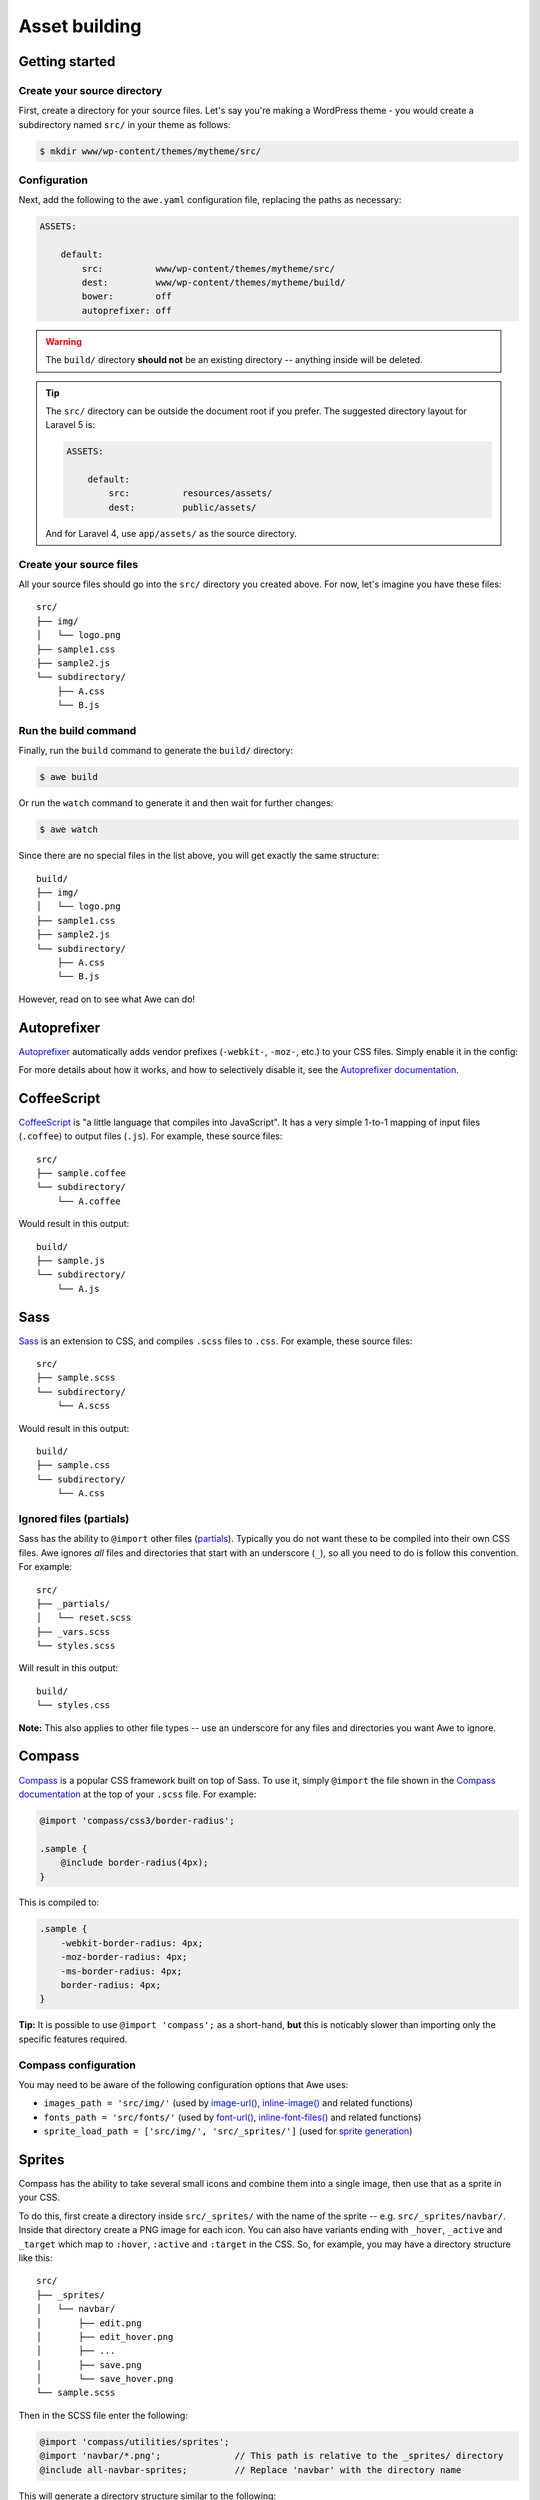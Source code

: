 ################################################################################
 Asset building
################################################################################

.. only:: html

    .. contents::
       :local:


================================================================================
 Getting started
================================================================================

----------------------------------------
 Create your source directory
----------------------------------------

First, create a directory for your source files. Let's say you're making a WordPress theme - you would create a subdirectory named ``src/`` in your theme as follows:

.. code-block:: bash

    $ mkdir www/wp-content/themes/mytheme/src/


----------------------------------------
 Configuration
----------------------------------------

Next, add the following to the ``awe.yaml`` configuration file, replacing the paths as necessary:

.. code-block:: yaml

    ASSETS:

        default:
            src:          www/wp-content/themes/mytheme/src/
            dest:         www/wp-content/themes/mytheme/build/
            bower:        off
            autoprefixer: off

.. warning::

    The ``build/`` directory **should not** be an existing directory -- anything inside will be deleted.

.. tip::

    The ``src/`` directory can be outside the document root if you prefer. The suggested directory layout for Laravel 5 is:

    .. code-block:: yaml

        ASSETS:

            default:
                src:          resources/assets/
                dest:         public/assets/

    And for Laravel 4, use ``app/assets/`` as the source directory.


----------------------------------------
 Create your source files
----------------------------------------

All your source files should go into the ``src/`` directory you created above. For now, let's imagine you have these files::

    src/
    ├── img/
    │   └── logo.png
    ├── sample1.css
    ├── sample2.js
    └── subdirectory/
        ├── A.css
        └── B.js


----------------------------------------
 Run the build command
----------------------------------------

Finally, run the ``build`` command to generate the ``build/`` directory:

.. code-block:: bash

    $ awe build

Or run the ``watch`` command to generate it and then wait for further changes:

.. code-block:: bash

    $ awe watch

Since there are no special files in the list above, you will get exactly the same structure::

    build/
    ├── img/
    │   └── logo.png
    ├── sample1.css
    ├── sample2.js
    └── subdirectory/
        ├── A.css
        └── B.js

However, read on to see what Awe can do!


================================================================================
 Autoprefixer
================================================================================

`Autoprefixer <https://github.com/postcss/autoprefixer>`_ automatically adds vendor prefixes (``-webkit-``, ``-moz-``, etc.) to your CSS files. Simply enable it in the config:

.. code-block:: yaml
    :emphasize-lines: 7

    ASSETS:

        default:
            src:          www/wp-content/themes/mytheme/src/
            dest:         www/wp-content/themes/mytheme/build/
            bower:        off
            autoprefixer: on

For more details about how it works, and how to selectively disable it, see the `Autoprefixer documentation <https://github.com/postcss/autoprefixer#readme>`_.


================================================================================
 CoffeeScript
================================================================================

`CoffeeScript <http://coffeescript.org/>`_ is "a little language that compiles into JavaScript". It has a very simple 1-to-1 mapping of input files (``.coffee``) to output files (``.js``). For example, these source files::

    src/
    ├── sample.coffee
    └── subdirectory/
        └── A.coffee

Would result in this output::

    build/
    ├── sample.js
    └── subdirectory/
        └── A.js


================================================================================
 Sass
================================================================================

`Sass <http://sass-lang.com/>`_ is an extension to CSS, and compiles ``.scss`` files to ``.css``. For example, these source files::

    src/
    ├── sample.scss
    └── subdirectory/
        └── A.scss

Would result in this output::

    build/
    ├── sample.css
    └── subdirectory/
        └── A.css


----------------------------------------
 Ignored files (partials)
----------------------------------------

Sass has the ability to ``@import`` other files (`partials <http://sass-lang.com/guide#topic-4>`_). Typically you do not want these to be compiled into their own CSS files. Awe ignores *all* files and directories that start with an underscore (``_``), so all you need to do is follow this convention. For example::

    src/
    ├── _partials/
    │   └── reset.scss
    ├── _vars.scss
    └── styles.scss

Will result in this output::

    build/
    └── styles.css

**Note:** This also applies to other file types -- use an underscore for any files and directories you want Awe to ignore.


================================================================================
 Compass
================================================================================

`Compass <http://compass-style.org/>`_ is a popular CSS framework built on top of Sass. To use it, simply ``@import`` the file shown in the `Compass documentation <http://compass-style.org/reference/compass/>`_ at the top of your ``.scss`` file. For example:

.. code-block:: scss

    @import 'compass/css3/border-radius';

    .sample {
        @include border-radius(4px);
    }

This is compiled to:

.. code-block:: css

    .sample {
        -webkit-border-radius: 4px;
        -moz-border-radius: 4px;
        -ms-border-radius: 4px;
        border-radius: 4px;
    }

**Tip:** It is possible to use ``@import 'compass';`` as a short-hand, **but** this is noticably slower than importing only the specific features required.


----------------------------------------
 Compass configuration
----------------------------------------

You may need to be aware of the following configuration options that Awe uses:

- ``images_path = 'src/img/'`` (used by `image-url()`_, `inline-image()`_ and related functions)
- ``fonts_path = 'src/fonts/'`` (used by `font-url()`_, `inline-font-files()`_ and related functions)
- ``sprite_load_path = ['src/img/', 'src/_sprites/']`` (used for `sprite generation <#sprites>`_)

.. _image-url():         http://compass-style.org/reference/compass/helpers/urls/#image-url
.. _inline-image():      http://compass-style.org/reference/compass/helpers/inline-data/#inline-image
.. _font-url():          http://compass-style.org/reference/compass/helpers/urls/#font-url
.. _inline-font-files(): http://compass-style.org/reference/compass/helpers/inline-data/#inline-font-files


================================================================================
 Sprites
================================================================================

Compass has the ability to take several small icons and combine them into a single image, then use that as a sprite in your CSS.

To do this, first create a directory inside ``src/_sprites/`` with the name of the sprite -- e.g. ``src/_sprites/navbar/``. Inside that directory create a PNG image for each icon. You can also have variants ending with ``_hover``, ``_active`` and ``_target`` which map to ``:hover``, ``:active`` and ``:target`` in the CSS. So, for example, you may have a directory structure like this::

    src/
    ├── _sprites/
    │   └── navbar/
    │       ├── edit.png
    │       ├── edit_hover.png
    │       ├── ...
    │       ├── save.png
    │       └── save_hover.png
    └── sample.scss

Then in the SCSS file enter the following:

.. code-block:: scss

    @import 'compass/utilities/sprites';
    @import 'navbar/*.png';              // This path is relative to the _sprites/ directory
    @include all-navbar-sprites;         // Replace 'navbar' with the directory name

This will generate a directory structure similar to the following::

    build/
    ├── _generated/
    │   └── navbar-s71af1c7425.png
    └── sample.css

And the following classes will appear in the output file, ready for you to use in your HTML:

.. code-block:: css

    /* Replace 'navbar' with the directory name */
    .navbar-delete       { ... }
    .navbar-delete:hover { ... }
    .navbar-edit         { ... }
    .navbar-edit:hover   { ... }
    .navbar-new          { ... }
    .navbar-new:hover    { ... }
    .navbar-save         { ... }
    .navbar-save:hover   { ... }


----------------------------------------
 Advanced spriting
----------------------------------------

If you require more control over the classes that are generated, there are several other ways to create them. For example:

.. code-block:: scss

    @import 'compass/utilities/sprites';

    $navbar-map: sprite-map('navbar/*.png');

    .navbar {
        background: $navbar-map;
    }

    @each $sprite in sprite-names($navbar-map) {
        .navbar-#{$sprite} {
            @include sprite($navbar-map, $sprite, true);
        }
    }

For more details, please see the Compass `spriting documentation`_, `options`_ and `mixins`_.

.. _spriting documentation: http://compass-style.org/help/tutorials/spriting/
.. _options:                http://compass-style.org/help/tutorials/spriting/customization-options/
.. _mixins:                 http://compass-style.org/reference/compass/utilities/sprites/base/

.. highlights::

    **Note:** The Compass documentation uses ``images/`` as the base directory, whereas Awe uses ``_sprites/`` (or ``img/``).


.. _combined-directories:

================================================================================
 Combining files
================================================================================

Awe can automatically combine multiple CSS/JavaScript files into a single file, allowing you to split the source files up neatly while reducing the number of downloads for end users.

Simply create a directory with a name that ends ``.css`` or ``.js`` and all the files within that directory will be concatenated (in alphabetical/numerical order) into a single output file. For example::

    src/
    └── combined.css/
        ├── 1.css
        ├── 2/
        │   ├── A.css
        │   └── B.scss
        └── 3.scss

First the ``.scss`` files will be compiled to CSS, then all 4 files will be combined (in the order ``1.css``, ``2/A.css``, ``2/B.scss``, ``3.scss``) into a single ``combined.css`` file::

    build/
    └── combined.css

Simple as that!

**Note:** It is best to avoid mixing subdirectories and files, as some programs display all subdirectories first which may be confusing. If you do mix them, it's best to number them all to make it clear what order they are loaded in (e.g. ``1-subdirectory/``, ``2-file.js``, ``3-another-directory/``).


.. _yaml-import:

================================================================================
 Import files
================================================================================

Another way to combine multiple files is to create an import file -- this is a YAML file with the extension ``.css.yaml`` or ``.js.yaml`` containing a list of files to import. This is mostly useful for importing vendor files::

    src/
    └── vendor.js.yaml

    vendor/
    ├── chosen.js
    └── jquery.js

Where ``vendor.js.yaml`` contains:

.. code-block:: yaml

    - ../vendor/jquery.js
    - ../vendor/chosen.js

Will compile to::

    build/
    └── vendor.js

To import files from Bower (`see below <#using-bower>`_), simply prefix the filename with ``bower:``:

.. code-block:: yaml

    - bower: jquery/jquery.js
    - bower: jquery-ui/ui/jquery-ui.js


================================================================================
 Bower support
================================================================================

`Bower <http://bower.io/>`_ is a package manager for third-party assets. It makes it easier to install and upgrade frontend dependencies such as jQuery and Bootstrap.


----------------------------------------
 Installing packages
----------------------------------------

Install the packages you need using Bower as normal -- for example:

.. code-block:: bash

    $ cd /path/to/repo
    $ bower install jquery#1.x

This will create ``bower_components/`` directory in the project root (same directory as ``awe.yaml``) containing the package and any dependencies.

For more details, please see the `Bower documentation <http://bower.io/>`_.


----------------------------------------
 Update the config file
----------------------------------------

.. code-block:: yaml
    :emphasize-lines: 6

    ASSETS:

        default:
            src:          www/wp-content/themes/mytheme/src/
            dest:         www/wp-content/themes/mytheme/build/
            bower:        bower_components/
            autoprefixer: off


----------------------------------------
 Import the files you need
----------------------------------------

Create a ``.js.yaml`` or ``.css.yaml`` `import file <#import-files>`_ (e.g. ``src/jquery.js.yaml``), for example:

.. code-block:: yaml

    - bower: jquery/jquery.js

This will be compiled to ``build/jquery.js``.


----------------------------------------
 Combining Bower and non-Bower files
----------------------------------------

You can easily combine Bower files with custom files, as described above. For example::

    src/
    ├── app.css/
    │   ├── 1-import.css.yaml   ==>   - bower: jquery-ui/themes/smoothness/jquery-ui.css
    │   └── 2-custom.scss
    └── app.js/
        ├── 1-import.js.yaml    ==>   - bower: jquery/jquery.js
        │                             - bower: jquery-ui/ui/jquery-ui.js
        └── 2-custom.coffee

Will result in::

    build/
    ├── _bower/  ->  ..../bower_components/
    ├── app.css
    └── app.js

(``->`` indicates a symlink.)

The URLs from ``jquery-ui.css`` (now in ``app.css``) will automatically be rewritten to ``url(_bower/jquery-ui/themes/smoothness/<filename>)``.


================================================================================
 Multiple asset groups
================================================================================

To compile multiple directories, simply add another group with a different name:

.. code-block:: yaml
    :emphasize-lines: 3, 11

    ASSETS:

        theme:
            src:          www/wp-content/themes/mytheme/src/
            dest:         www/wp-content/themes/mytheme/build/
            bower:        off
            autoprefixer: off

        plugin:
            src:          www/wp-content/plugins/myplugin/src/
            dest:         www/wp-content/plugins/myplugin/build/
            bower:        off
            autoprefixer: on

Reasons to do this include:

- Multiple themes/plugins in a single project
- Different config settings for different assets
- Speed up ``watch`` builds by only rebuilding one directory at a time

The group name must be alphanumeric (``[a-zA-Z0-9]+``).

.. admonition:: Future Plans
   :class: note

   The group name is not currently used anywhere, but in the future it may be possible to build individual directories (e.g. ``awe build theme``).
